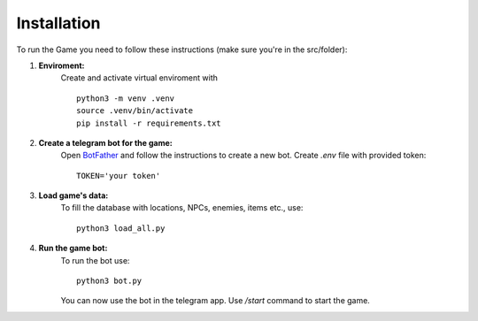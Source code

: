 Installation
===============================

To run the Game you need to follow these instructions (make sure you're in the src/folder):

#. **Enviroment:**
    Create and activate virtual enviroment with
    ::

        python3 -m venv .venv
        source .venv/bin/activate
        pip install -r requirements.txt

#. **Create a telegram bot for the game:**
    Open `BotFather <https://t.me/BotFather>`__ and follow the instructions to create a new bot.
    Create *.env* file with provided token:
    ::

        TOKEN='your token'

#. **Load game's data:**
    To fill the database with locations, NPCs, enemies, items etc., use:
    ::

        python3 load_all.py

#. **Run the game bot:**
    To run the bot use:
    ::

        python3 bot.py

    You can now use the bot in the telegram app. Use */start* command to start the game.